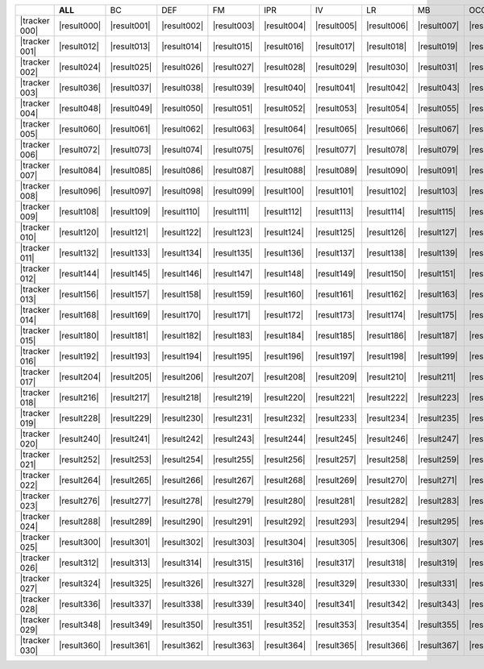 .. include :: /benchmark/sub_v11_result.rst
.. include :: /benchmark/sub_v11_tracker.rst

+----------------+-----------+-----------+-----------+-----------+-----------+-----------+-----------+-----------+-----------+-----------+-----------+-----------+
|                |**ALL**    |BC         |DEF        |FM         |IPR        |IV         |LR         |MB         |OCC        |OPR        |OV         |SV         |
+----------------+-----------+-----------+-----------+-----------+-----------+-----------+-----------+-----------+-----------+-----------+-----------+-----------+
||tracker    000|||result000|||result001|||result002|||result003|||result004|||result005|||result006|||result007|||result008|||result009|||result010|||result011||
+----------------+-----------+-----------+-----------+-----------+-----------+-----------+-----------+-----------+-----------+-----------+-----------+-----------+
||tracker    001|||result012|||result013|||result014|||result015|||result016|||result017|||result018|||result019|||result020|||result021|||result022|||result023||
+----------------+-----------+-----------+-----------+-----------+-----------+-----------+-----------+-----------+-----------+-----------+-----------+-----------+
||tracker    002|||result024|||result025|||result026|||result027|||result028|||result029|||result030|||result031|||result032|||result033|||result034|||result035||
+----------------+-----------+-----------+-----------+-----------+-----------+-----------+-----------+-----------+-----------+-----------+-----------+-----------+
||tracker    003|||result036|||result037|||result038|||result039|||result040|||result041|||result042|||result043|||result044|||result045|||result046|||result047||
+----------------+-----------+-----------+-----------+-----------+-----------+-----------+-----------+-----------+-----------+-----------+-----------+-----------+
||tracker    004|||result048|||result049|||result050|||result051|||result052|||result053|||result054|||result055|||result056|||result057|||result058|||result059||
+----------------+-----------+-----------+-----------+-----------+-----------+-----------+-----------+-----------+-----------+-----------+-----------+-----------+
||tracker    005|||result060|||result061|||result062|||result063|||result064|||result065|||result066|||result067|||result068|||result069|||result070|||result071||
+----------------+-----------+-----------+-----------+-----------+-----------+-----------+-----------+-----------+-----------+-----------+-----------+-----------+
||tracker    006|||result072|||result073|||result074|||result075|||result076|||result077|||result078|||result079|||result080|||result081|||result082|||result083||
+----------------+-----------+-----------+-----------+-----------+-----------+-----------+-----------+-----------+-----------+-----------+-----------+-----------+
||tracker    007|||result084|||result085|||result086|||result087|||result088|||result089|||result090|||result091|||result092|||result093|||result094|||result095||
+----------------+-----------+-----------+-----------+-----------+-----------+-----------+-----------+-----------+-----------+-----------+-----------+-----------+
||tracker    008|||result096|||result097|||result098|||result099|||result100|||result101|||result102|||result103|||result104|||result105|||result106|||result107||
+----------------+-----------+-----------+-----------+-----------+-----------+-----------+-----------+-----------+-----------+-----------+-----------+-----------+
||tracker    009|||result108|||result109|||result110|||result111|||result112|||result113|||result114|||result115|||result116|||result117|||result118|||result119||
+----------------+-----------+-----------+-----------+-----------+-----------+-----------+-----------+-----------+-----------+-----------+-----------+-----------+
||tracker    010|||result120|||result121|||result122|||result123|||result124|||result125|||result126|||result127|||result128|||result129|||result130|||result131||
+----------------+-----------+-----------+-----------+-----------+-----------+-----------+-----------+-----------+-----------+-----------+-----------+-----------+
||tracker    011|||result132|||result133|||result134|||result135|||result136|||result137|||result138|||result139|||result140|||result141|||result142|||result143||
+----------------+-----------+-----------+-----------+-----------+-----------+-----------+-----------+-----------+-----------+-----------+-----------+-----------+
||tracker    012|||result144|||result145|||result146|||result147|||result148|||result149|||result150|||result151|||result152|||result153|||result154|||result155||
+----------------+-----------+-----------+-----------+-----------+-----------+-----------+-----------+-----------+-----------+-----------+-----------+-----------+
||tracker    013|||result156|||result157|||result158|||result159|||result160|||result161|||result162|||result163|||result164|||result165|||result166|||result167||
+----------------+-----------+-----------+-----------+-----------+-----------+-----------+-----------+-----------+-----------+-----------+-----------+-----------+
||tracker    014|||result168|||result169|||result170|||result171|||result172|||result173|||result174|||result175|||result176|||result177|||result178|||result179||
+----------------+-----------+-----------+-----------+-----------+-----------+-----------+-----------+-----------+-----------+-----------+-----------+-----------+
||tracker    015|||result180|||result181|||result182|||result183|||result184|||result185|||result186|||result187|||result188|||result189|||result190|||result191||
+----------------+-----------+-----------+-----------+-----------+-----------+-----------+-----------+-----------+-----------+-----------+-----------+-----------+
||tracker    016|||result192|||result193|||result194|||result195|||result196|||result197|||result198|||result199|||result200|||result201|||result202|||result203||
+----------------+-----------+-----------+-----------+-----------+-----------+-----------+-----------+-----------+-----------+-----------+-----------+-----------+
||tracker    017|||result204|||result205|||result206|||result207|||result208|||result209|||result210|||result211|||result212|||result213|||result214|||result215||
+----------------+-----------+-----------+-----------+-----------+-----------+-----------+-----------+-----------+-----------+-----------+-----------+-----------+
||tracker    018|||result216|||result217|||result218|||result219|||result220|||result221|||result222|||result223|||result224|||result225|||result226|||result227||
+----------------+-----------+-----------+-----------+-----------+-----------+-----------+-----------+-----------+-----------+-----------+-----------+-----------+
||tracker    019|||result228|||result229|||result230|||result231|||result232|||result233|||result234|||result235|||result236|||result237|||result238|||result239||
+----------------+-----------+-----------+-----------+-----------+-----------+-----------+-----------+-----------+-----------+-----------+-----------+-----------+
||tracker    020|||result240|||result241|||result242|||result243|||result244|||result245|||result246|||result247|||result248|||result249|||result250|||result251||
+----------------+-----------+-----------+-----------+-----------+-----------+-----------+-----------+-----------+-----------+-----------+-----------+-----------+
||tracker    021|||result252|||result253|||result254|||result255|||result256|||result257|||result258|||result259|||result260|||result261|||result262|||result263||
+----------------+-----------+-----------+-----------+-----------+-----------+-----------+-----------+-----------+-----------+-----------+-----------+-----------+
||tracker    022|||result264|||result265|||result266|||result267|||result268|||result269|||result270|||result271|||result272|||result273|||result274|||result275||
+----------------+-----------+-----------+-----------+-----------+-----------+-----------+-----------+-----------+-----------+-----------+-----------+-----------+
||tracker    023|||result276|||result277|||result278|||result279|||result280|||result281|||result282|||result283|||result284|||result285|||result286|||result287||
+----------------+-----------+-----------+-----------+-----------+-----------+-----------+-----------+-----------+-----------+-----------+-----------+-----------+
||tracker    024|||result288|||result289|||result290|||result291|||result292|||result293|||result294|||result295|||result296|||result297|||result298|||result299||
+----------------+-----------+-----------+-----------+-----------+-----------+-----------+-----------+-----------+-----------+-----------+-----------+-----------+
||tracker    025|||result300|||result301|||result302|||result303|||result304|||result305|||result306|||result307|||result308|||result309|||result310|||result311||
+----------------+-----------+-----------+-----------+-----------+-----------+-----------+-----------+-----------+-----------+-----------+-----------+-----------+
||tracker    026|||result312|||result313|||result314|||result315|||result316|||result317|||result318|||result319|||result320|||result321|||result322|||result323||
+----------------+-----------+-----------+-----------+-----------+-----------+-----------+-----------+-----------+-----------+-----------+-----------+-----------+
||tracker    027|||result324|||result325|||result326|||result327|||result328|||result329|||result330|||result331|||result332|||result333|||result334|||result335||
+----------------+-----------+-----------+-----------+-----------+-----------+-----------+-----------+-----------+-----------+-----------+-----------+-----------+
||tracker    028|||result336|||result337|||result338|||result339|||result340|||result341|||result342|||result343|||result344|||result345|||result346|||result347||
+----------------+-----------+-----------+-----------+-----------+-----------+-----------+-----------+-----------+-----------+-----------+-----------+-----------+
||tracker    029|||result348|||result349|||result350|||result351|||result352|||result353|||result354|||result355|||result356|||result357|||result358|||result359||
+----------------+-----------+-----------+-----------+-----------+-----------+-----------+-----------+-----------+-----------+-----------+-----------+-----------+
||tracker    030|||result360|||result361|||result362|||result363|||result364|||result365|||result366|||result367|||result368|||result369|||result370|||result371||
+----------------+-----------+-----------+-----------+-----------+-----------+-----------+-----------+-----------+-----------+-----------+-----------+-----------+

